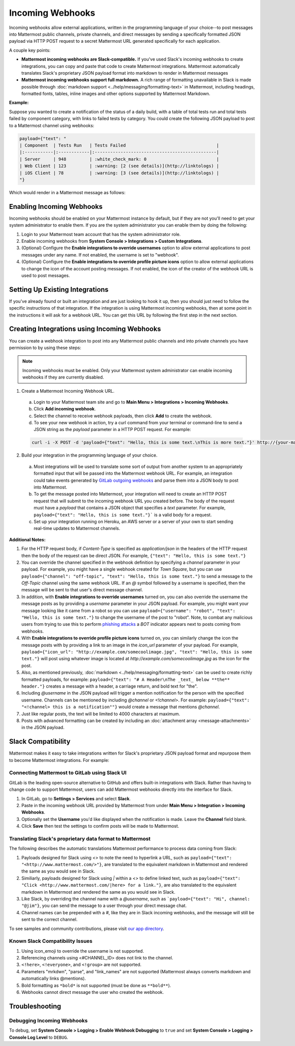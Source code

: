 .. _incoming_webhooks:

Incoming Webhooks
=================

Incoming webhooks allow external applications, written in the programming language of your choice--to post messages into Mattermost public channels, private channels, and direct messages by sending a specifically formatted JSON payload via HTTP POST request to a secret Mattermost URL generated specifically for each application.

A couple key points:

- **Mattermost incoming webhooks are Slack-compatible.** If you've used Slack's incoming webhooks to create integrations, you can copy and paste that code to create Mattermost integrations. Mattermost automatically translates Slack's proprietary JSON payload format into markdown to render in Mattermost messages
- **Mattermost incoming webhooks support full markdown.** A rich range of formatting unavailable in Slack is made possible through :doc:`markdown support <../help/messaging/formatting-text>` in Mattermost, including headings, formatted fonts, tables, inline images and other options supported by Mattermost Markdown.

**Example:**

Suppose you wanted to create a notification of the status of a daily build, with a table of total tests run and total tests failed by component category, with links to failed tests by category. You could create the following JSON payload to post to a Mattermost channel using webhooks:

.. code-block:: text

  payload={"text": "
  | Component  | Tests Run   | Tests Failed                                   |
  |:-----------|:------------|:-----------------------------------------------|
  | Server     | 948         | :white_check_mark: 0                           |
  | Web Client | 123         | :warning: [2 (see details)](http://linktologs) |
  | iOS Client | 78          | :warning: [3 (see details)](http://linktologs) |
  "}

Which would render in a Mattermost message as follows:

.. image:: ../images/webhooksTable.PNG
  :alt: Shows what the output of the JSON payload renders as in Mattermost

Enabling Incoming Webhooks
--------------------------

Incoming webhooks should be enabled on your Mattermost instance by default, but if they are not you'll need to get your system administrator to enable them. If you are the system administrator you can enable them by doing the following:

1. Login to your Mattermost team account that has the system administrator role.
2. Enable incoming webhooks from **System Console > Integrations > Custom Integrations**.
3. (Optional) Configure the **Enable integrations to override usernames** option to allow external applications to post messages under any name. If not enabled, the username is set to "webhook".
4. (Optional) Configure the **Enable integrations to override profile picture icons** option to allow external applications to change the icon of the account posting messages. If not enabled, the icon of the creator of the webhook URL is used to post messages.

Setting Up Existing Integrations
--------------------------------

If you've already found or built an integration and are just looking to hook it up, then you should just need to follow the specific instructions of that integration. If the integration is using Mattermost incoming webhooks, then at some point in the instructions it will ask for a webhook URL. You can get this URL by following the first step in the next section.

Creating Integrations using Incoming Webhooks
---------------------------------------------

You can create a webhook integration to post into any Mattermost public channels and into private channels you have permission to by using these steps:

.. Note::
  Incoming webhooks must be enabled. Only your Mattermost system administrator can enable incoming webhooks if they are currently disabled.

1. Create a Mattermost Incoming Webhook URL.
  a. Login to your Mattermost team site and go to **Main Menu > Integrations > Incoming Webhooks**.
  b. Click **Add incoming webhook**.
  c. Select the channel to receive webhook payloads, then click **Add** to create the webhook.
  d. To see your new webhook in action, try a curl command from your terminal or command-line to send a JSON string as the `payload` parameter in a HTTP POST request. For example:

  .. code-block:: text

    curl -i -X POST -d 'payload={"text": "Hello, this is some text.\nThis is more text."}' http://{your-mattermost-site}/hooks/xxx-generatedkey-xxx

2. Build your integration in the programming language of your choice.
  a. Most integrations will be used to translate some sort of output from another system to an appropriately formatted input that will be passed into the Mattermost webhook URL. For example, an integration could take events generated by `GitLab outgoing webhooks <http://doc.gitlab.com/ee/web_hooks/web_hooks.html>`_ and parse them into a JSON body to post into Mattermost.
  b. To get the message posted into Mattermost, your integration will need to create an HTTP POST request that will submit to the incoming webhook URL you created before. The body of the request must have a *payload* that contains a JSON object that specifies a *text* parameter. For example, ``payload={"text": "Hello, this is some text."}``` is a valid body for a request.
  c. Set up your integration running on Heroku, an AWS server or a server of your own to start sending real-time updates to Mattermost channels.

**Additional Notes:**

1. For the HTTP request body, if `Content-Type` is specified as `application/json` in the headers of the HTTP request then the body of the request can be direct JSON. For example, ``{"text": "Hello, this is some text."}``

2. You can override the channel specified in the webhook definition by specifying a `channel` parameter in your payload. For example, you might have a single webhook created for *Town Square*, but you can use ``payload={"channel": "off-topic", "text": "Hello, this is some text."}`` to send a message to the *Off-Topic* channel using the same webhook URL. If an *@* symbol followed by a username is specified, then the message will be sent to that user's direct message channel.

3. In addition, with **Enable integrations to override usernames** turned on,  you can also override the username the message posts as by providing a *username* parameter in your JSON payload. For example, you might want your message looking like it came from a robot so you can use ``payload={"username": "robot", "text": "Hello, this is some text."}`` to change the username of the post to "robot". Note, to combat any malicious users from trying to use this to perform `phishing attacks <https://en.wikipedia.org/wiki/Phishing>`_ a *BOT* indicator appears next to posts coming from webhooks.

4. With **Enable integrations to override profile picture icons** turned on, you can similarly change the icon the message posts with by providing a link to an image in the *icon_url* parameter of your payload. For example, ``payload={"icon_url": "http://example.com/somecoolimage.jpg", "text": "Hello, this is some text."}`` will post using whatever image is located at *http://example.com/somecoolimage.jpg* as the icon for the post.

5. Also, as mentioned previously, :doc:`markdown <../help/messaging/formatting-text>` can be used to create richly formatted payloads, for example: ``payload={"text": "# A Header\nThe _text_ below **the** header."}`` creates a message with a header, a carriage return, and bold text for "the".

6. Including *@username* in the JSON payload will trigger a mention notification for the person with the specified username. Channels can be mentioned by including *@channel* or *<!channel>*. For example:  ``payload={"text": "<!channel> this is a notification""}`` would create a message that mentions *@channel*.

7. Just like regular posts, the text will be limited to 4000 characters at maximum.

8. Posts with advanced formatting can be created by including an :doc:`attachment array <message-attachments>` in the JSON payload.

Slack Compatibility
-------------------

Mattermost makes it easy to take integrations written for Slack's proprietary JSON payload format and repurpose them to become Mattermost integrations. For example:

Connecting Mattermost to GitLab using Slack UI
~~~~~~~~~~~~~~~~~~~~~~~~~~~~~~~~~~~~~~~~~~~~~~

GitLab is the leading open-source alternative to GitHub and offers built-in integrations with Slack. Rather than having to change code to support Mattermost, users can add Mattermost webhooks directly into the interface for Slack.

1. In GitLab, go to **Settings > Services** and select **Slack**.
2. Paste in the incoming webhook URL provided by Mattermost from under **Main Menu > Integration > Incoming Webhooks**.
3. Optionally set the **Username** you'd like displayed when the notification is made. Leave the **Channel** field blank.
4. Click **Save** then test the settings to confirm posts will be made to Mattermost.

Translating Slack's proprietary data format to Mattermost
~~~~~~~~~~~~~~~~~~~~~~~~~~~~~~~~~~~~~~~~~~~~~~~~~~~~~~~~~

The following describes the automatic translations Mattermost performance to process data coming from Slack:

1. Payloads designed for Slack using *<>* to note the need to hyperlink a URL, such as ``payload={"text": "<http://www.mattermost.com/>"}``, are translated to the equivalent markdown in Mattermost and rendered the same as you would see in Slack.
2. Similiarly, payloads designed for Slack using *|* within a *<>* to define linked text, such as ``payload={"text": "Click <http://www.mattermost.com/|here> for a link."}``, are also translated to the equivalent markdown in Mattermost and rendered the same as you would see in Slack.
3. Like Slack, by overriding the channel name with a *@username*, such as ```payload={"text": "Hi", channel: "@jim"}``, you can send the message to a user through your direct message chat.
4. Channel names can be prepended with a *#*, like they are in Slack incoming webhooks, and the message will still be sent to the correct channel.

To see samples and community contributions, please visit `our app directory <https://about.mattermost.com/default-app-directory/>`_.

Known Slack Compatibility Issues
~~~~~~~~~~~~~~~~~~~~~~~~~~~~~~~~

1. Using icon_emoji to override the username is not supported.
2. Referencing  channels using <#CHANNEL_ID> does not link to the channel.
3. ``<!here>``, ``<!everyone>``, and ``<!group>`` are not supported.
4. Parameters "mrkdwn", "parse", and "link_names" are not supported (Mattermost always converts markdown and automatically links @mentions).
5. Bold formatting as ``*bold*`` is not supported (must be done as ``**bold**``).
6. Webhooks cannot direct message the user who created the webhook.

Troubleshooting
---------------

Debugging Incoming Webhooks
~~~~~~~~~~~~~~~~~~~~~~~~~~~
To debug, set **System Console > Logging > Enable Webhook Debugging** to ``true`` and set **System Console > Logging > Console Log Level** to ``DEBUG``.
